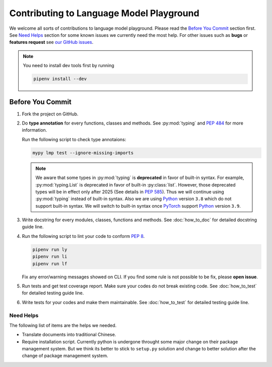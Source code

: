 Contributing to Language Model Playground
=========================================

We welcome all sorts of contributions to language model playground.  Please read the `Before You Commit`_ section
first.  See `Need Helps`_ section for some known issues we currently need the most help.  For other issues such as
**bugs** or **features request** see `our GitHub issues`_.

.. note::

   You need to install dev tools first by running

   .. code-block:: shell

      pipenv install --dev

Before You Commit
-----------------

#. Fork the project on GitHub.
#. Do **type annotation** for every functions, classes and methods.  See :py:mod:`typing` and `PEP 484`_ for more
   information.

   Run the following script to check type annotaions:

   .. code-block:: shell

      mypy lmp test --ignore-missing-imports

   .. note::

      We aware that some types in :py:mod:`typing` is **deprecated** in favor of built-in syntax.  For example,
      :py:mod:`typing.List` is deprecated in favor of built-in :py:class:`list`.  However, those deprecated types will
      be in effect only after 2025 (See details in `PEP 585`_).  Thus we will continue using :py:mod:`typing` instead
      of built-in syntax.  Also we are using Python_ version ``3.8`` which do not support built-in syntax.  We will
      switch to built-in syntax once PyTorch_ support Python_ version ``3.9``.

#. Write docstring for every modules, classes, functions and methods.  See :doc:`how_to_doc` for detailed docstring
   guide line.
#. Run the following script to lint your code to conform `PEP 8`_.

   .. code-block:: shell

      pipenv run ly
      pipenv run li
      pipenv run lf

   Fix any error/warning messages showed on CLI.  If you find some rule is not possible to be fix, please **open
   issue**.

#. Run tests and get test coverage report.  Make sure your codes do not break existing code.  See :doc:`how_to_test`
   for detailed testing guide line.
#. Write tests for your codes and make them maintainable.  See :doc:`how_to_test` for detailed testing guide line.

Need Helps
~~~~~~~~~~
The following list of items are the helps we needed.

- Translate documents into traditional Chinese.
- Require installation script.  Currently python is undergone throught some major change on their package management
  system.  But we think its better to stick to ``setup.py`` solution and change to better solution after the change of
  package management system.

.. _`our GitHub issues`: https://github.com/ProFatXuanAll/language-model-playground/issues
.. _`PEP 8`: https://www.python.org/dev/peps/pep-0008/
.. _`PEP 484`: https://www.python.org/dev/peps/pep-0484/
.. _`PEP 585`: https://www.python.org/dev/peps/pep-0585/
.. _PyTorch: https://pytorch.org/
.. _Python: https://www.python.org/
